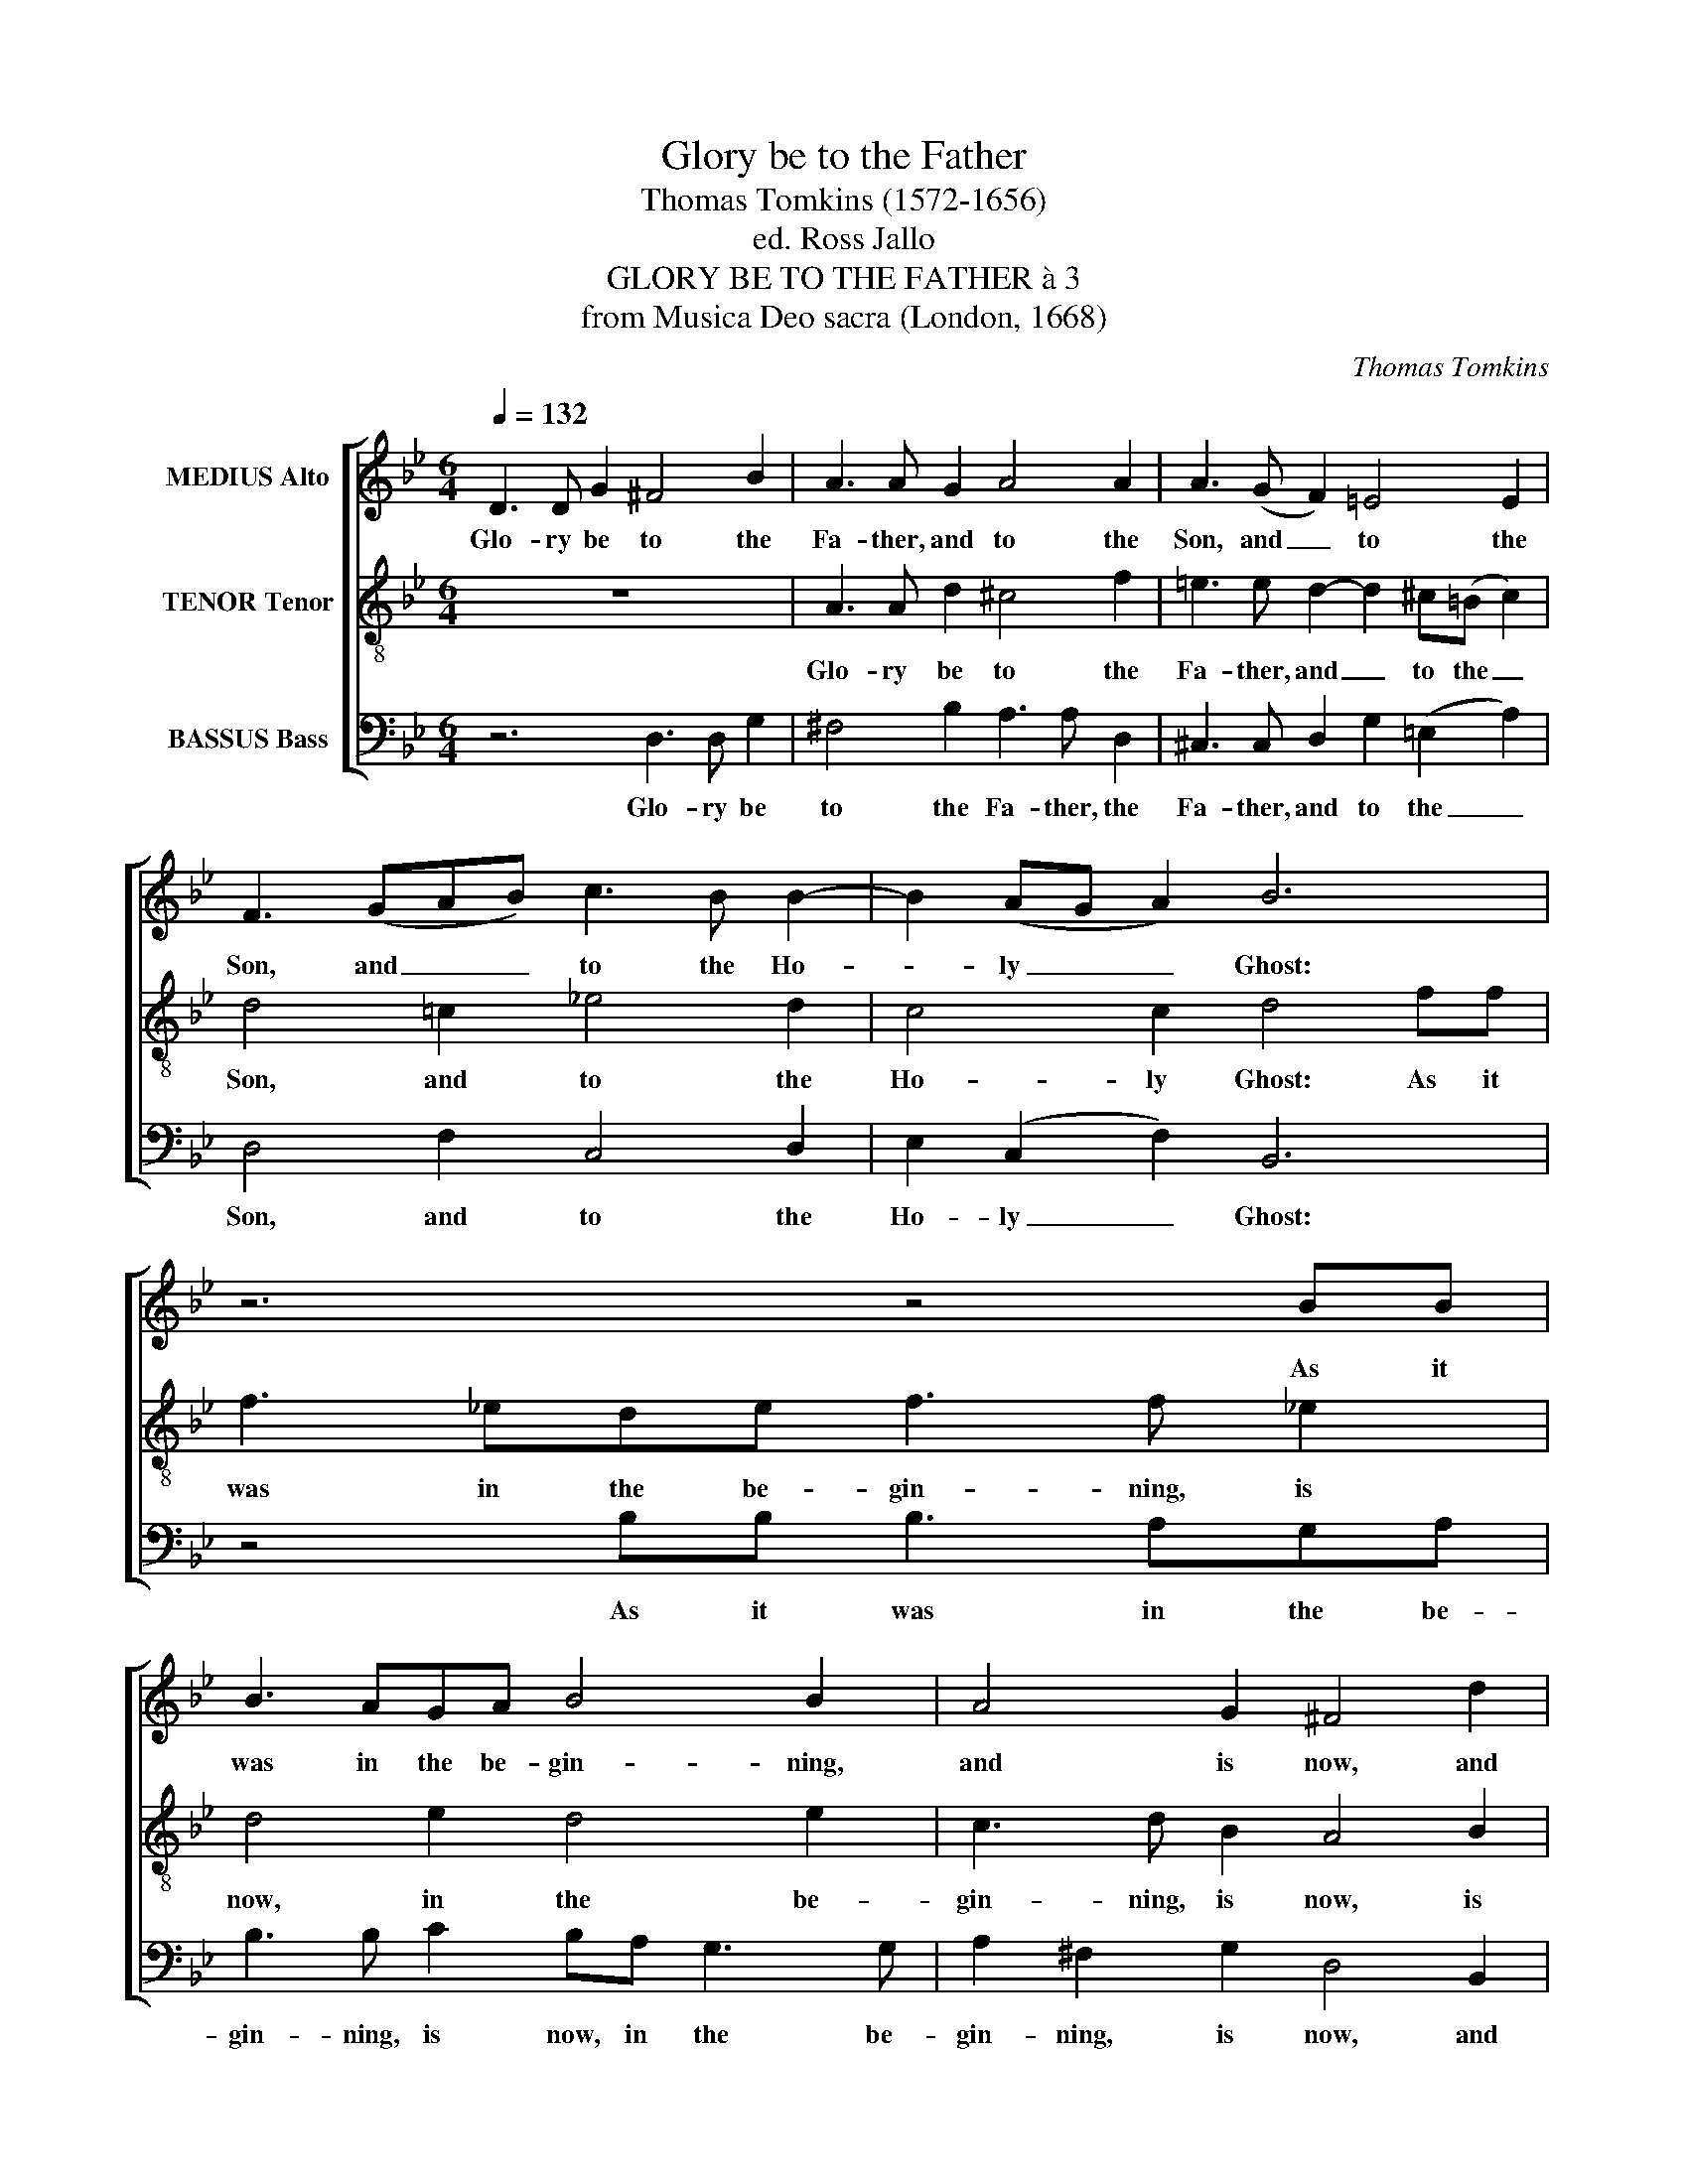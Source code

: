 X:1
T:Glory be to the Father
T:Thomas Tomkins (1572-1656)
T:ed. Ross Jallo
T:GLORY BE TO THE FATHER à 3
T:from Musica Deo sacra (London, 1668)
C:Thomas Tomkins
%%score [ 1 2 3 ]
L:1/8
Q:1/4=132
M:6/4
K:Gmin
V:1 treble nm="MEDIUS Alto"
V:2 treble-8 nm="TENOR Tenor"
V:3 bass nm="BASSUS Bass"
V:1
 D3 D G2 ^F4 B2 | A3 A G2 A4 A2 | A3 (G F2) =E4 E2 | F3 (GAB) c3 B B2- | B2 (AG A2) B6 | z6 z4 BB | %6
w: Glo- ry be to the|Fa- ther, and to the|Son, and _ to the|Son, and _ _ to the Ho-|* ly _ _ Ghost:|As it|
 B3 AGA B4 B2 | A4 G2 ^F4 d2 | c3 F B2 A4 d2 | c3 F B2- B2 (AG A2) | B4 B2 A3 D G2 | %11
w: was in the be- gin- ning,|and is now, and|e- ver shall be, world|with- out end, _ A- * *|men, and e- ver shall|
[M:9/4] ^F4 B2 A3 G G2- G2 (F=E F2) |[M:4/2] G8 z8 | z8 D2 =E2 (F2 ED | =E2 F2 G2 A2) F2 E4 D2 | %15
w: be, world with- out end. _ A- * *|men.|Al- le- lu- * *|* * * * ia, Al- le-|
 (=E2 D4 ^C2) D4 z4 | z8 A2 B2 (c2 BA | B2 c2 d2 e2 c6) d2 | D2 =E2 (F2 ED E2 F2 G2) A2 | %19
w: lu- * * ia,|Al- le- lu- * *|* * * * * ia,|Al- le- lu- * * * * * ia,|
 F3 G =E3 E FF B4 A2 | B2 c2 (d2 cB c2 d2 e2) f2 | d2 c2 B8 A4 | B2 (AG) F2 B2 A4 G2 (A2 | %23
w: Al- le- lu- ia, Al- le- lu- ia,|Al- le- lu- * * * * * ia,|Al- le- lu- ia,|Al- le- * lu- ia, Al- le- lu-|
 ^F2 D2 G8 F4) | !fermata!G16 |] %25
w: |ia.|
V:2
 z12 | A3 A d2 ^c4 f2 | =e3 e d2- d2 ^c(=B c2) | d4 !courtesy!=c2 !courtesy!_e4 d2 | c4 c2 d4 ff | %5
w: |Glo- ry be to the|Fa- ther, and _ to the _|Son, and to the|Ho- ly Ghost: As it|
 f3 _ede f3 f _e2 | d4 e2 d4 e2 | c3 d B2 A4 B2 | A4 d2 c3 F B2 | A4 d2 c4 c2 | d6 z4 B2 | %11
w: was in the be- gin- ning, is|now, in the be-|gin- ning, is now, is|now, and e- ver shall|be, world with- out|end, and|
[M:9/4] A3 D G2 ^F4 B2 A4 A2 |[M:4/2] G8 G2 A2 (B2 AG | A2 B2 c2 d2 B4) A4- | A2 G2 G4 (A4 G2 F2 | %15
w: e- ver shall be, world with- out|end. Al- le- lu- * *|* * * * * ia,|_ Al- le- lu- * *|
 G2 F2) =E4 D2 E2 (F2 ED | =E2 F2 G2 A2 F4) E2 F2 | (G2 A2 B2 c2) A8 | B4 A2 B2 (c2 BA B2) c2 | %19
w: * * ia, Al- le- lu- * *|* * * * * ia, Al-|le- * * * lu-|ia, Al- le- lu- * * * ia,|
 AA d4 ^c2 d4 =c4 | (F4 B8) A4 | B2 c2 (d2 cB c2 d2 e2 f2 | d8) c4 c4- | c4 B4 A8 | !fermata!G16 |] %25
w: Al- le- lu- ia, Al- le-|lu- * ia,|Al- le- lu- * * * * * *|* ia, Al-|* le- lu-|ia.|
V:3
 z6 D,3 D, G,2 | ^F,4 B,2 A,3 A, D,2 | ^C,3 C, D,2 G,2 (=E,2 A,2) | D,4 F,2 C,4 D,2 | %4
w: Glo- ry be|to the Fa- ther, the|Fa- ther, and to the _|Son, and to the|
 E,2 (C,2 F,2) B,,6 | z4 B,B, B,3 A,G,A, | B,3 B, C2 B,A, G,3 G, | A,2 ^F,2 G,2 D,4 B,,2 | %8
w: Ho- ly _ Ghost:|As it was in the be-|gin- ning, is now, in the be-|gin- ning, is now, and|
 F,3 F, D,2 F,4 B,,2 | F,4 D,2 E,2 (C,2 F,2) | B,,4 G,2 ^F,3 F, G,2 | %11
w: e- ver shall be, world|with- out end, A- *|men, and e- ver shall|
[M:9/4] D,4 G,,2 D,4 B,,2 C,2 (A,,2 D,2) |[M:4/2] =B,,4 C,2 D,2 (E,2 D,C, D,2 E,2 | %13
w: be, world with- out end. A- *|men. Al- le- lu- * * * *|
 F,2 G,2 E,4) D,8 | C,3 C, B,,4 A,,8 | z4 G,,2 A,,2 (B,,2 A,,G,, A,,2 B,,2 | C,2 D,2 B,,4) A,,8 | %17
w: * * * ia,|Al- le- lu- ia,|Al- le- lu- * * * *|* * * ia,|
 G,,3 G,, (G,6 ^F,=E, F,4) | G,4 D,3 D, (A,4 G,4) | D,4 A,4 D,4 (!courtesy!_E,2 F,2) | %20
w: Al- le- lu- * * *|ia, Al- le- lu- *|ia, Al- le- lu- *|
 D,6 D,D, (E,4 C,4) | B,,4 B,2 B,2 F,4 C4 | B,,2 C,2 (D,2 C,B,, C,2 D,2 E,2 F,2) | D,4 D,3 D, D,8 | %24
w: ia, Al- le- lu- *|ia, Al- le- lu- ia,|Al- le- lu- * * * * * *|ia, Al- le- lu-|
 !fermata!G,,16 |] %25
w: ia.|

